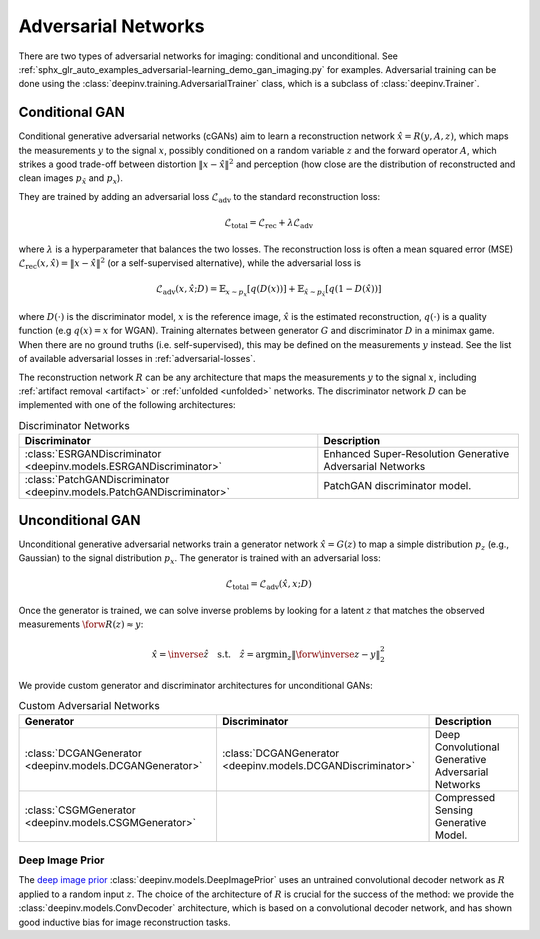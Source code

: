 .. _adversarial:

Adversarial Networks
====================
There are two types of adversarial networks for imaging: conditional and unconditional.
See :ref:`sphx_glr_auto_examples_adversarial-learning_demo_gan_imaging.py` for examples.
Adversarial training can be done using the :class:`deepinv.training.AdversarialTrainer` class,
which is a subclass of :class:`deepinv.Trainer`.

Conditional GAN
---------------
Conditional generative adversarial networks (cGANs) aim to learn a reconstruction
network :math:`\hat{x}=R(y,A,z)`, which maps the measurements :math:`y` to the signal :math:`x`,
possibly conditioned on a random variable :math:`z` and the forward operator :math:`A`,
which strikes a good trade-off between distortion :math:`\|x-\hat{x}\|^2` and perception (how close
are the distribution of reconstructed and clean images :math:`p_{\hat{x}}` and :math:`p_x`).

They are trained by adding an adversarial
loss :math:`\mathcal{L}_\text{adv}` to the standard reconstruction loss:

.. math:: \mathcal{L}_\text{total}=\mathcal{L}_\text{rec}+\lambda\mathcal{L}_\text{adv}

where :math:`\lambda` is a hyperparameter that balances the two losses. The reconstruction loss
is often a mean squared error (MSE) :math:`\mathcal{L}_\text{rec}(x,\hat{x})=\|x-\hat{x}\|^2` (or a self-supervised alternative),
while the adversarial loss is

.. math:: \mathcal{L}_\text{adv}(x,\hat x;D)=\mathbb{E}_{x\sim p_x}\left[q(D(x))\right]+\mathbb{E}_{\hat x\sim p_{\hat x}}\left[q(1-D(\hat x))\right]

where :math:`D(\cdot)` is the discriminator model, :math:`x` is the reference image, :math:`\hat{x}` is the
estimated reconstruction, :math:`q(\cdot)` is a quality function (e.g :math:`q(x)=x` for WGAN).
Training alternates between generator :math:`G` and discriminator :math:`D` in a minimax game.
When there are no ground truths (i.e. self-supervised), this may be defined on the measurements :math:`y` instead.
See the list of available adversarial losses in :ref:`adversarial-losses`.

The reconstruction network :math:`R` can be any architecture that maps the measurements :math:`y` to the signal :math:`x`,
including :ref:`artifact removal <artifact>` or :ref:`unfolded <unfolded>` networks.
The discriminator network :math:`D` can be implemented with one of the following architectures:

.. list-table:: Discriminator Networks
   :header-rows: 1

   * - Discriminator
     - Description
   * - :class:`ESRGANDiscriminator <deepinv.models.ESRGANDiscriminator>`
     - Enhanced Super-Resolution Generative Adversarial Networks
   * - :class:`PatchGANDiscriminator <deepinv.models.PatchGANDiscriminator>`
     - PatchGAN discriminator model.


Unconditional GAN
-----------------
Unconditional generative adversarial networks train a generator network :math:`\hat{x}=G(z)` to map
a simple distribution :math:`p_z` (e.g., Gaussian) to the signal distribution :math:`p_x`.
The generator is trained with an adversarial loss:

.. math:: \mathcal{L}_\text{total}=\mathcal{L}_\text{adv}(\hat x, x;D)

Once the generator is trained, we can solve inverse problems by looking for a latent :math:`z` that
matches the observed measurements :math:`\forw{R(z)}\approx y`:

.. math:: \hat x = \inverse{\hat z}\quad\text{s.t.}\quad\hat z=\operatorname*{argmin}_z \lVert \forw{\inverse{z}}-y\rVert _2^2

We provide custom generator and discriminator architectures for unconditional GANs:

.. list-table:: Custom Adversarial Networks
   :header-rows: 1

   * - Generator
     - Discriminator
     - Description
   * - :class:`DCGANGenerator <deepinv.models.DCGANGenerator>`
     - :class:`DCGANGenerator <deepinv.models.DCGANDiscriminator>`
     - Deep Convolutional Generative Adversarial Networks
   * - :class:`CSGMGenerator <deepinv.models.CSGMGenerator>`
     - \
     - Compressed Sensing Generative Model.


.. _deep-image-prior:

Deep Image Prior
~~~~~~~~~~~~~~~~

The `deep image prior <https://arxiv.org/abs/1711.10925>`_ :class:`deepinv.models.DeepImagePrior`
uses an untrained convolutional decoder network as :math:`R` applied to a random input :math:`z`.
The choice of the architecture of :math:`R` is crucial for the success of the method: we provide the
:class:`deepinv.models.ConvDecoder` architecture, which is based on a convolutional decoder network,
and has shown good inductive bias for image reconstruction tasks.
